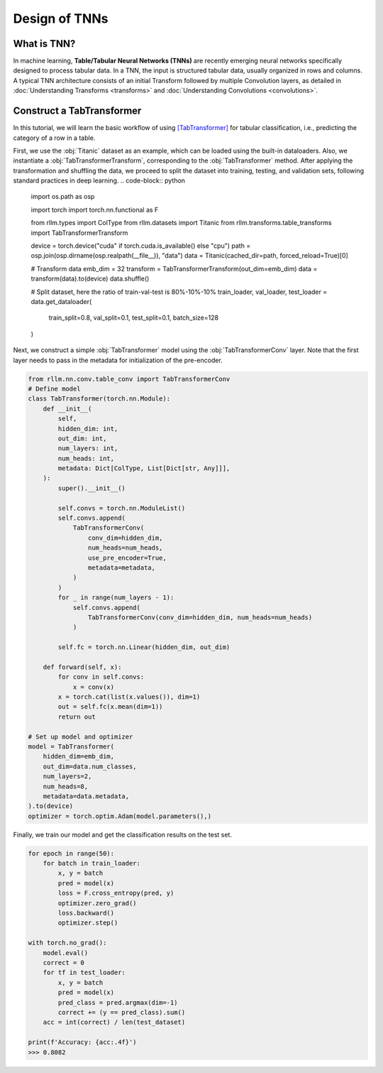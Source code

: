 Design of TNNs
===============
What is TNN?
----------------
In machine learning, **Table/Tabular Neural Networks (TNNs)** are recently emerging neural networks specifically designed to process tabular data. In a TNN, the input is structured tabular data, usually organized in rows and columns. A typical TNN architecture consists of an initial Transform followed by multiple Convolution layers, as detailed in :doc:`Understanding Transforms <transforms>` and :doc:`Understanding Convolutions <convolutions>`.



Construct a TabTransformer
----------------
In this tutorial, we will learn the basic workflow of using `[TabTransformer] <https://arxiv.org/abs/2012.06678>`__ for tabular classification, i.e., predicting the category of a row in a table.

First, we use the :obj:`Titanic` dataset as an example, which can be loaded using the built-in dataloaders. Also, we instantiate a :obj:`TabTransformerTransform`, corresponding to the :obj:`TabTransformer` method. After applying the transformation and shuffling the data, we proceed to split the dataset into training, testing, and validation sets, following standard practices in deep learning.
.. code-block:: python
    import os.path as osp

    import torch
    import torch.nn.functional as F

    from rllm.types import ColType
    from rllm.datasets import Titanic
    from rllm.transforms.table_transforms import TabTransformerTransform

    device = torch.device("cuda" if torch.cuda.is_available() else "cpu")
    path = osp.join(osp.dirname(osp.realpath(__file__)), "data")
    data = Titanic(cached_dir=path, forced_reload=True)[0]

    # Transform data
    emb_dim = 32
    transform = TabTransformerTransform(out_dim=emb_dim)
    data = transform(data).to(device)
    data.shuffle()

    # Split dataset, here the ratio of train-val-test is 80%-10%-10%
    train_loader, val_loader, test_loader = data.get_dataloader(
        train_split=0.8, val_split=0.1, test_split=0.1, batch_size=128
    )

Next, we construct a simple :obj:`TabTransformer` model using the :obj:`TabTransformerConv` layer. Note that the first layer needs to pass in the metadata for initialization of the pre-encoder.

.. code-block:: python
    
    from rllm.nn.conv.table_conv import TabTransformerConv
    # Define model
    class TabTransformer(torch.nn.Module):
        def __init__(
            self,
            hidden_dim: int,
            out_dim: int,
            num_layers: int,
            num_heads: int,
            metadata: Dict[ColType, List[Dict[str, Any]]],
        ):
            super().__init__()

            self.convs = torch.nn.ModuleList()
            self.convs.append(
                TabTransformerConv(
                    conv_dim=hidden_dim,
                    num_heads=num_heads,
                    use_pre_encoder=True,
                    metadata=metadata,
                )
            )
            for _ in range(num_layers - 1):
                self.convs.append(
                    TabTransformerConv(conv_dim=hidden_dim, num_heads=num_heads)
                )

            self.fc = torch.nn.Linear(hidden_dim, out_dim)

        def forward(self, x):
            for conv in self.convs:
                x = conv(x)
            x = torch.cat(list(x.values()), dim=1)
            out = self.fc(x.mean(dim=1))
            return out
            
    # Set up model and optimizer
    model = TabTransformer(
        hidden_dim=emb_dim,
        out_dim=data.num_classes,
        num_layers=2,
        num_heads=8,
        metadata=data.metadata,
    ).to(device)
    optimizer = torch.optim.Adam(model.parameters(),)


Finally, we train our model and get the classification results on the test set.

.. code-block:: python
    
    for epoch in range(50):
        for batch in train_loader:
            x, y = batch
            pred = model(x)
            loss = F.cross_entropy(pred, y)
            optimizer.zero_grad()
            loss.backward()
            optimizer.step()
    
    with torch.no_grad():
        model.eval()
        correct = 0
        for tf in test_loader:
            x, y = batch
            pred = model(x)
            pred_class = pred.argmax(dim=-1)
            correct += (y == pred_class).sum()
        acc = int(correct) / len(test_dataset)
        
    print(f'Accuracy: {acc:.4f}')
    >>> 0.8082
